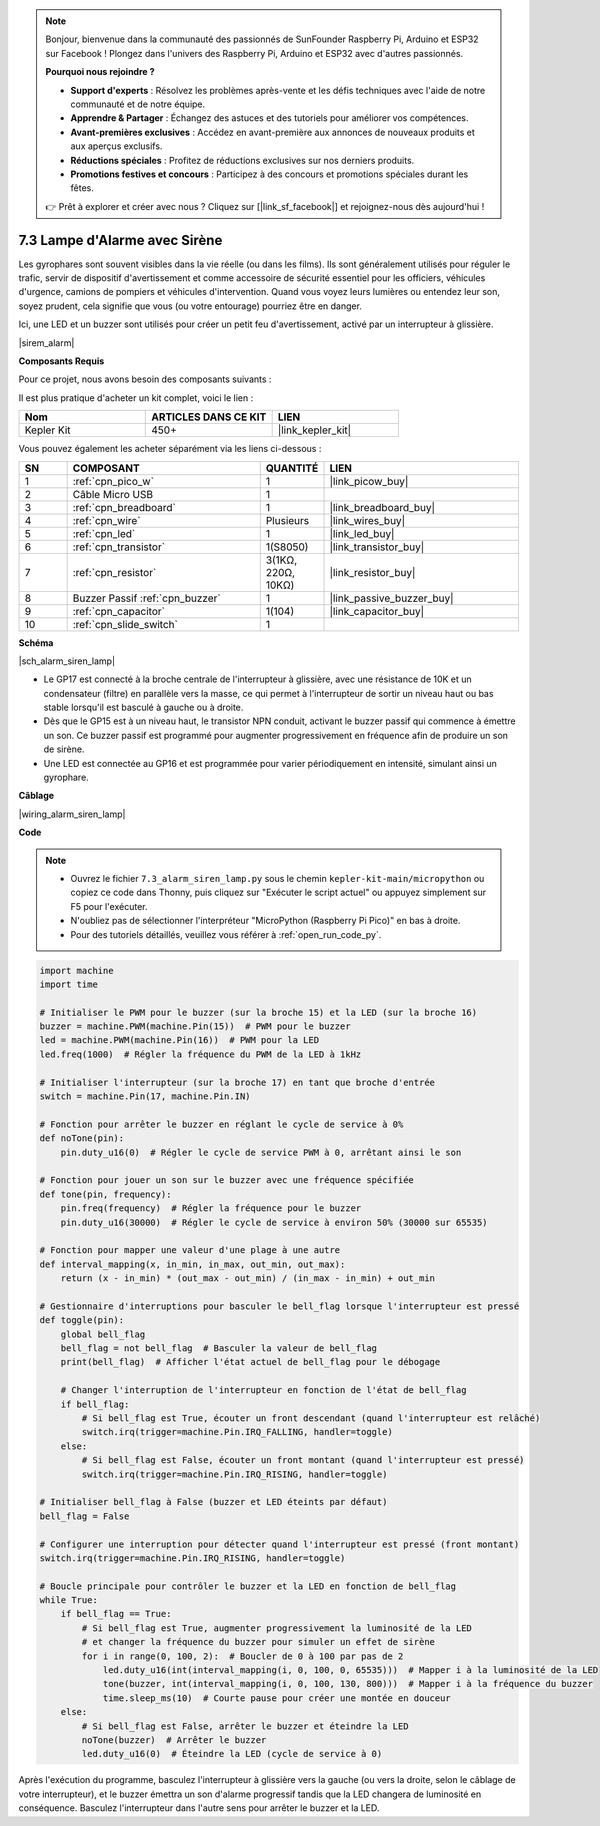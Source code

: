 .. note::

    Bonjour, bienvenue dans la communauté des passionnés de SunFounder Raspberry Pi, Arduino et ESP32 sur Facebook ! Plongez dans l'univers des Raspberry Pi, Arduino et ESP32 avec d'autres passionnés.

    **Pourquoi nous rejoindre ?**

    - **Support d'experts** : Résolvez les problèmes après-vente et les défis techniques avec l'aide de notre communauté et de notre équipe.
    - **Apprendre & Partager** : Échangez des astuces et des tutoriels pour améliorer vos compétences.
    - **Avant-premières exclusives** : Accédez en avant-première aux annonces de nouveaux produits et aux aperçus exclusifs.
    - **Réductions spéciales** : Profitez de réductions exclusives sur nos derniers produits.
    - **Promotions festives et concours** : Participez à des concours et promotions spéciales durant les fêtes.

    👉 Prêt à explorer et créer avec nous ? Cliquez sur [|link_sf_facebook|] et rejoignez-nous dès aujourd'hui !

.. _py_alarm_lamp:

7.3 Lampe d'Alarme avec Sirène
=====================================

Les gyrophares sont souvent visibles dans la vie réelle (ou dans les films). Ils sont généralement utilisés pour réguler le trafic, servir de dispositif d'avertissement et comme accessoire de sécurité essentiel pour les officiers, véhicules d'urgence, camions de pompiers et véhicules d'intervention. Quand vous voyez leurs lumières ou entendez leur son, soyez prudent, cela signifie que vous (ou votre entourage) pourriez être en danger.

Ici, une LED et un buzzer sont utilisés pour créer un petit feu d'avertissement, activé par un interrupteur à glissière.

|sirem_alarm|


**Composants Requis**

Pour ce projet, nous avons besoin des composants suivants : 

Il est plus pratique d'acheter un kit complet, voici le lien : 

.. list-table::
    :widths: 20 20 20
    :header-rows: 1

    *   - Nom	
        - ARTICLES DANS CE KIT
        - LIEN
    *   - Kepler Kit	
        - 450+
        - |link_kepler_kit|

Vous pouvez également les acheter séparément via les liens ci-dessous :

.. list-table::
    :widths: 5 20 5 20
    :header-rows: 1

    *   - SN
        - COMPOSANT	
        - QUANTITÉ
        - LIEN

    *   - 1
        - :ref:`cpn_pico_w`
        - 1
        - |link_picow_buy|
    *   - 2
        - Câble Micro USB
        - 1
        - 
    *   - 3
        - :ref:`cpn_breadboard`
        - 1
        - |link_breadboard_buy|
    *   - 4
        - :ref:`cpn_wire`
        - Plusieurs
        - |link_wires_buy|
    *   - 5
        - :ref:`cpn_led`
        - 1
        - |link_led_buy|
    *   - 6
        - :ref:`cpn_transistor`
        - 1(S8050)
        - |link_transistor_buy|
    *   - 7
        - :ref:`cpn_resistor`
        - 3(1KΩ, 220Ω, 10KΩ)
        - |link_resistor_buy|
    *   - 8
        - Buzzer Passif :ref:`cpn_buzzer`
        - 1
        - |link_passive_buzzer_buy|
    *   - 9
        - :ref:`cpn_capacitor`
        - 1(104)
        - |link_capacitor_buy|
    *   - 10
        - :ref:`cpn_slide_switch`
        - 1
        - 

**Schéma**

|sch_alarm_siren_lamp|

* Le GP17 est connecté à la broche centrale de l'interrupteur à glissière, avec une résistance de 10K et un condensateur (filtre) en parallèle vers la masse, ce qui permet à l'interrupteur de sortir un niveau haut ou bas stable lorsqu'il est basculé à gauche ou à droite.
* Dès que le GP15 est à un niveau haut, le transistor NPN conduit, activant le buzzer passif qui commence à émettre un son. Ce buzzer passif est programmé pour augmenter progressivement en fréquence afin de produire un son de sirène.
* Une LED est connectée au GP16 et est programmée pour varier périodiquement en intensité, simulant ainsi un gyrophare.


**Câblage**

|wiring_alarm_siren_lamp|

**Code**

.. note::

    * Ouvrez le fichier ``7.3_alarm_siren_lamp.py`` sous le chemin ``kepler-kit-main/micropython`` ou copiez ce code dans Thonny, puis cliquez sur "Exécuter le script actuel" ou appuyez simplement sur F5 pour l'exécuter.

    * N'oubliez pas de sélectionner l'interpréteur "MicroPython (Raspberry Pi Pico)" en bas à droite.

    * Pour des tutoriels détaillés, veuillez vous référer à :ref:`open_run_code_py`.

.. code-block:: python

    import machine
    import time

    # Initialiser le PWM pour le buzzer (sur la broche 15) et la LED (sur la broche 16)
    buzzer = machine.PWM(machine.Pin(15))  # PWM pour le buzzer
    led = machine.PWM(machine.Pin(16))  # PWM pour la LED
    led.freq(1000)  # Régler la fréquence du PWM de la LED à 1kHz

    # Initialiser l'interrupteur (sur la broche 17) en tant que broche d'entrée
    switch = machine.Pin(17, machine.Pin.IN)

    # Fonction pour arrêter le buzzer en réglant le cycle de service à 0%
    def noTone(pin):
        pin.duty_u16(0)  # Régler le cycle de service PWM à 0, arrêtant ainsi le son

    # Fonction pour jouer un son sur le buzzer avec une fréquence spécifiée
    def tone(pin, frequency):
        pin.freq(frequency)  # Régler la fréquence pour le buzzer
        pin.duty_u16(30000)  # Régler le cycle de service à environ 50% (30000 sur 65535)

    # Fonction pour mapper une valeur d'une plage à une autre
    def interval_mapping(x, in_min, in_max, out_min, out_max):
        return (x - in_min) * (out_max - out_min) / (in_max - in_min) + out_min

    # Gestionnaire d'interruptions pour basculer le bell_flag lorsque l'interrupteur est pressé
    def toggle(pin):
        global bell_flag
        bell_flag = not bell_flag  # Basculer la valeur de bell_flag
        print(bell_flag)  # Afficher l'état actuel de bell_flag pour le débogage
        
        # Changer l'interruption de l'interrupteur en fonction de l'état de bell_flag
        if bell_flag:
            # Si bell_flag est True, écouter un front descendant (quand l'interrupteur est relâché)
            switch.irq(trigger=machine.Pin.IRQ_FALLING, handler=toggle)
        else:
            # Si bell_flag est False, écouter un front montant (quand l'interrupteur est pressé)
            switch.irq(trigger=machine.Pin.IRQ_RISING, handler=toggle)

    # Initialiser bell_flag à False (buzzer et LED éteints par défaut)
    bell_flag = False

    # Configurer une interruption pour détecter quand l'interrupteur est pressé (front montant)
    switch.irq(trigger=machine.Pin.IRQ_RISING, handler=toggle)

    # Boucle principale pour contrôler le buzzer et la LED en fonction de bell_flag
    while True:
        if bell_flag == True:
            # Si bell_flag est True, augmenter progressivement la luminosité de la LED
            # et changer la fréquence du buzzer pour simuler un effet de sirène
            for i in range(0, 100, 2):  # Boucler de 0 à 100 par pas de 2
                led.duty_u16(int(interval_mapping(i, 0, 100, 0, 65535)))  # Mapper i à la luminosité de la LED
                tone(buzzer, int(interval_mapping(i, 0, 100, 130, 800)))  # Mapper i à la fréquence du buzzer
                time.sleep_ms(10)  # Courte pause pour créer une montée en douceur
        else:
            # Si bell_flag est False, arrêter le buzzer et éteindre la LED
            noTone(buzzer)  # Arrêter le buzzer
            led.duty_u16(0)  # Éteindre la LED (cycle de service à 0)

Après l'exécution du programme, basculez l'interrupteur à glissière vers la gauche (ou vers la droite, selon le câblage de votre interrupteur), et le buzzer émettra un son d'alarme progressif tandis que la LED changera de luminosité en conséquence. Basculez l'interrupteur dans l'autre sens pour arrêter le buzzer et la LED.
